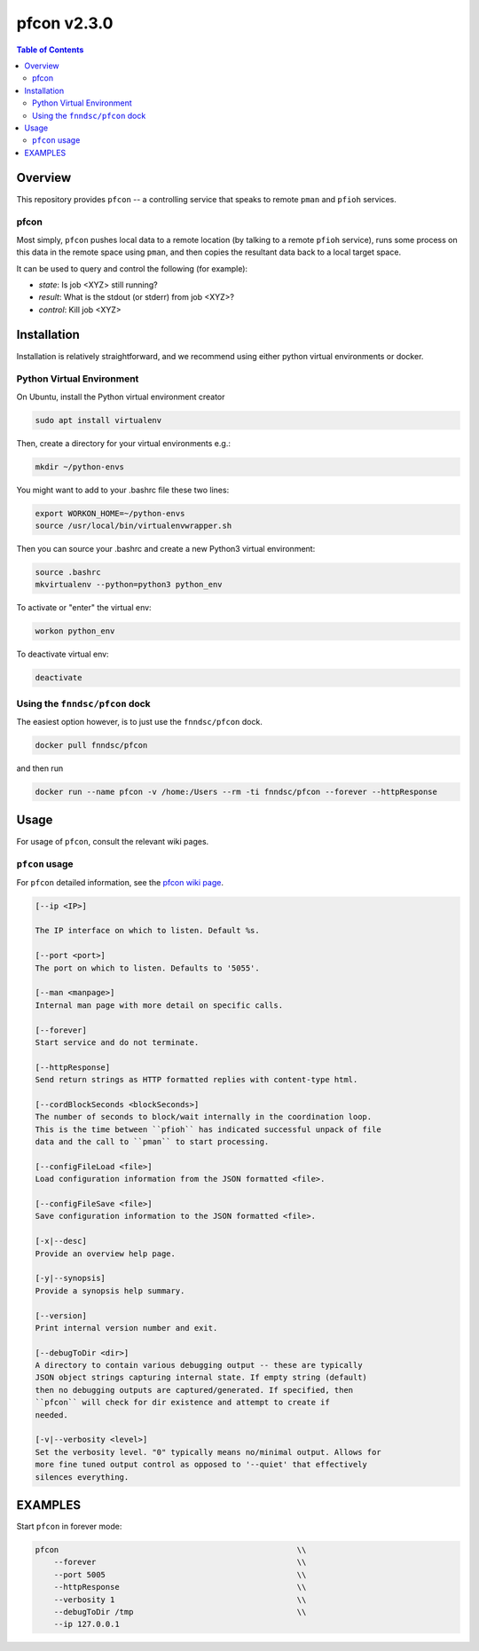 #############
pfcon  v2.3.0
#############

.. image:: https://github.com/fnndsc/pfcon/workflows/CI/badge.svg
    :target: https://github.com/fnndsc/pfcon/actions

.. contents:: Table of Contents

********
Overview
********

This repository provides ``pfcon`` -- a controlling service that speaks to remote ``pman`` and ``pfioh`` services.

pfcon
=====

Most simply, ``pfcon`` pushes local data to a remote location (by talking to a remote ``pfioh`` service), runs some process on this data in the remote space using ``pman``, and then copies the resultant data back to a local target space.

It can be used to query and control the following (for example):

- *state*: Is job <XYZ> still running?
- *result*: What is the stdout (or stderr) from job <XYZ>?
- *control*: Kill job <XYZ>

************
Installation
************

Installation is relatively straightforward, and we recommend using either python virtual environments or docker.

Python Virtual Environment
==========================

On Ubuntu, install the Python virtual environment creator

.. code-block:: bash

  sudo apt install virtualenv

Then, create a directory for your virtual environments e.g.:

.. code-block:: bash

  mkdir ~/python-envs

You might want to add to your .bashrc file these two lines:

.. code-block:: bash

    export WORKON_HOME=~/python-envs
    source /usr/local/bin/virtualenvwrapper.sh

Then you can source your .bashrc and create a new Python3 virtual environment:

.. code-block:: bash

    source .bashrc
    mkvirtualenv --python=python3 python_env

To activate or "enter" the virtual env:

.. code-block:: bash

    workon python_env

To deactivate virtual env:

.. code-block:: bash

    deactivate

Using the ``fnndsc/pfcon`` dock
===============================

The easiest option however, is to just use the ``fnndsc/pfcon`` dock.

.. code-block:: bash

    docker pull fnndsc/pfcon
    
and then run

.. code-block:: bash

    docker run --name pfcon -v /home:/Users --rm -ti fnndsc/pfcon --forever --httpResponse

*****
Usage
*****

For usage of  ``pfcon``, consult the relevant wiki pages.

``pfcon`` usage
===============

For ``pfcon`` detailed information, see the `pfcon wiki page <https://github.com/FNNDSC/pfcon/wiki/pfcon-overview>`_.

.. code-block:: html

        [--ip <IP>]                            

        The IP interface on which to listen. Default %s.

        [--port <port>]
        The port on which to listen. Defaults to '5055'.

        [--man <manpage>]
        Internal man page with more detail on specific calls.

        [--forever]
        Start service and do not terminate.

        [--httpResponse]
        Send return strings as HTTP formatted replies with content-type html.

        [--cordBlockSeconds <blockSeconds>]
        The number of seconds to block/wait internally in the coordination loop.
        This is the time between ``pfioh`` has indicated successful unpack of file
        data and the call to ``pman`` to start processing.

        [--configFileLoad <file>]
        Load configuration information from the JSON formatted <file>.

        [--configFileSave <file>]
        Save configuration information to the JSON formatted <file>.

        [-x|--desc]                                     
        Provide an overview help page.

        [-y|--synopsis]
        Provide a synopsis help summary.

        [--version]
        Print internal version number and exit.

        [--debugToDir <dir>]
        A directory to contain various debugging output -- these are typically
        JSON object strings capturing internal state. If empty string (default)
        then no debugging outputs are captured/generated. If specified, then
        ``pfcon`` will check for dir existence and attempt to create if
        needed.

        [-v|--verbosity <level>]
        Set the verbosity level. "0" typically means no/minimal output. Allows for
        more fine tuned output control as opposed to '--quiet' that effectively
        silences everything.

********
EXAMPLES
********

Start ``pfcon`` in forever mode:

.. code-block:: bash

            pfcon                                                   \\
                --forever                                           \\
                --port 5005                                         \\
                --httpResponse                                      \\
                --verbosity 1                                       \\
                --debugToDir /tmp                                   \\
                --ip 127.0.0.1


